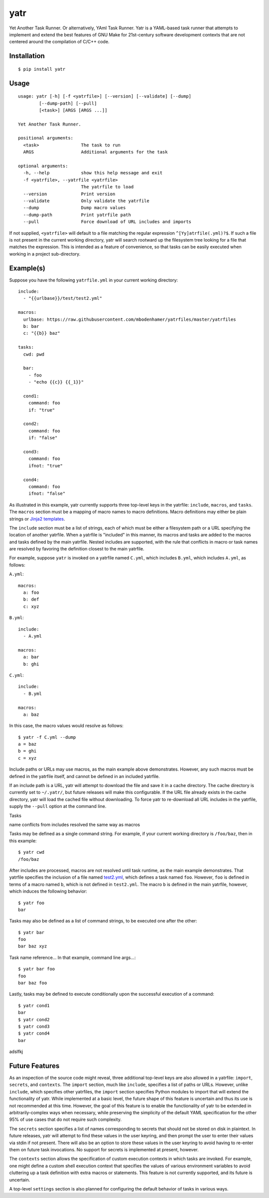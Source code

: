yatr
====

.. image:: https://travis-ci.org/mbodenhamer/yatr.svg?branch=master
    :target: https://travis-ci.org/mbodenhamer/yatr
    
.. image:: https://img.shields.io/coveralls/mbodenhamer/yatr.svg
    :target: https://coveralls.io/r/mbodenhamer/yatr

.. image:: https://readthedocs.org/projects/yatr/badge/?version=latest
    :target: http://yatr.readthedocs.org/en/latest/?badge=latest

Yet Another Task Runner.  Or alternatively, YAml Task Runner.  Yatr is a YAML-based task runner that attempts to implement and extend the best features of GNU Make for 21st-century software development contexts that are not centered around the compilation of C/C++ code.

Installation
------------
::

    $ pip install yatr


Usage
-----
::

    usage: yatr [-h] [-f <yatrfile>] [--version] [--validate] [--dump]
            [--dump-path] [--pull]
            [<task>] [ARGS [ARGS ...]]

    Yet Another Task Runner.

    positional arguments:
      <task>                The task to run
      ARGS                  Additional arguments for the task

    optional arguments:
      -h, --help            show this help message and exit
      -f <yatrfile>, --yatrfile <yatrfile>
			    The yatrfile to load
      --version             Print version
      --validate            Only validate the yatrfile
      --dump                Dump macro values
      --dump-path           Print yatrfile path
      --pull                Force download of URL includes and imports


If not supplied, ``<yatrfile>`` will default to a file matching the regular expression ``^[Yy]atrfile(.yml)?$``.  If such a file is not present in the current working directory, yatr will search rootward up the filesystem tree looking for a file that matches the expression.  This is intended as a feature of convenience, so that tasks can be easily executed when working in a project sub-directory.

Example(s)
----------

Suppose you have the following ``yatrfile.yml`` in your current working directory::

    include:
      - "{{urlbase}}/test/test2.yml"

    macros:
      urlbase: https://raw.githubusercontent.com/mbodenhamer/yatrfiles/master/yatrfiles
      b: bar
      c: "{{b}} baz"

    tasks:
      cwd: pwd

      bar:
	- foo
	- "echo {{c}} {{_1}}"

      cond1:
	command: foo
	if: "true"

      cond2:
	command: foo
	if: "false"

      cond3:
	command: foo
	ifnot: "true"

      cond4:
	command: foo
	ifnot: "false"


As illustrated in this example, yatr currently supports three top-level keys in the yatrfile: ``include``, ``macros``, and ``tasks``.  The ``macros`` section must be a mapping of macro names to macro definitions.  Macro definitions may either be plain strings or `Jinja2 templates`_.

The ``include`` section must be a list of strings, each of which must be either a filesystem path or a URL specifying the location of another yatrfile.  When a yatrfile is "included" in this manner, its macros and tasks are added to the macros and tasks defined by the main yatrfile.  Nested includes are supported, with the rule that conflicts in macro or task names are resolved by favoring the definition closest to the main yatrfile.  

For example, suppose ``yatr`` is invoked on a yatrfile named ``C.yml``, which includes ``B.yml``, which includes ``A.yml``, as follows:

``A.yml``::

    macros:
      a: foo
      b: def
      c: xyz

``B.yml``::

    include:
      - A.yml

    macros:
      a: bar
      b: ghi

``C.yml``::

    include:
      - B.yml

    macros:
      a: baz

In this case, the macro values would resolve as follows::

    $ yatr -f C.yml --dump
    a = baz
    b = ghi
    c = xyz


Include paths or URLs may use macros, as the main example above demonstrates.  However, any such macros must be defined in the yatrfile itself, and cannot be defined in an included yatrfile.

If an include path is a URL, yatr will attempt to download the file and save it in a cache directory.  The cache directory is currently set to ``~/.yatr/``, but future releases will make this configurable.  If the URL file already exists in the cache directory, yatr will load the cached file without downloading.  To force yatr to re-download all URL includes in the yatrfile, supply the ``--pull`` option at the command line.

Tasks

name conflicts from includes resolved the same way as macros

Tasks may be defined as a single command string.  For example, if your current working directory is ``/foo/baz``, then in this example::

    $ yatr cwd
    /foo/baz


After includes are processed, macros are not resolved until task runtime, as the main example demonstrates.  That yatrfile specifies the inclusion of a file named `test2.yml`_, which defines a task named ``foo``.  However, ``foo`` is defined in terms of a macro named ``b``, which is not defined in ``test2.yml``.  The macro ``b`` is defined in the main yatrfile, however, which induces the following behavior::

    $ yatr foo
    bar


Tasks may also be defined as a list of command strings, to be executed one after the other::

    $ yatr bar
    foo
    bar baz xyz


Task name reference...
In that example, command line args...::

    $ yatr bar foo
    foo
    bar baz foo


Lastly, tasks may be defined to execute conditionally upon the successful execution of a command::

    $ yatr cond1
    bar
    $ yatr cond2
    $ yatr cond3
    $ yatr cond4
    bar


adslfkj

.. _Jinja2 templates: http://jinja.pocoo.org/docs/latest/templates/
.. _test2.yml: https://github.com/mbodenhamer/yatrfiles/blob/master/yatrfiles/test/test2.yml

.. _Future Features:

Future Features
---------------

As an inspection of the source code might reveal, three additional top-level keys are also allowed in a yatrfile:  ``import``, ``secrets``, and ``contexts``.  The ``import`` section, much like ``include``, specifies a list of paths or URLs.  However, unlike ``include``, which specifies other yatrfiles, the ``import`` section specifies Python modules to import that will extend the functionality of yatr.  While implemented at a basic level, the future shape of this feature is uncertain and thus its use is not recommended at this time.  However, the goal of this feature is to enable the functionality of yatr to be extended in arbitrarily-complex ways when necessary, while preserving the simplicity of the default YAML specification for the other 95% of use cases that do not require such complexity.

The ``secrets`` section specifies a list of names corresponding to secrets that should not be stored on disk in plaintext.  In future releases, yatr will attempt to find these values in the user keyring, and then prompt the user to enter their values via stdin if not present.  There will also be an option to store these values in the user keyring to avoid having to re-enter them on future task invocations.  No support for secrets is implemented at present, however.

The ``contexts`` section allows the specification of custom execution contexts in which tasks are invoked.  For example, one might define a custom shell execution context that specifies the values of various environment variables to avoid cluttering up a task definition with extra macros or statements.  This feature is not currently supported, and its future is uncertain.

A top-level ``settings`` section is also planned for configuring the default behavior of tasks in various ways.
